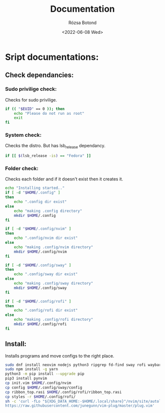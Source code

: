 #+title: Documentation
#+author: Rózsa Botond
#+date: <2022-06-08 Wed>
#+OPTIONS: toc:nil title:nil date:nil num:1
#+HTML_HEAD: <link rel="stylesheet" type="text/css" href="https://gongzhitaao.org/orgcss/org.css"/>
* Sript documentations:
** Check dependancies:
*** Sudo privilige check:
Checks for sudo privilige.

#+begin_src bash
if (( "$EUID" == 0 )); then
    echo "Please do not run as root"
    exit
fi
#+end_src
*** System check:
Checks the distro.
But has lsb_release dependancy.

#+begin_src bash
if [[ $(lsb_release -is) == "Fedora" ]]
#+end_src
*** Folder check:
Checks each folder and if it doesn't exist then it creates it.

#+begin_src bash
echo "Installing started.."
if [ -d "$HOME/.config" ]
then
    echo ".config dir exist"
else
    echo "making .config directory"
    mkdir $HOME/.config
fi

if [ -d "$HOME/.config/nvim" ]
then
    echo ".config/nvim dir exist"
else
    echo "making .config/nvim directory"
    mkdir $HOME/.config/nvim
fi

if [ -d "$HOME/.config/sway" ]
then
    echo ".config/sway dir exist"
else
    echo "making .config/sway directory"
    mkdir $HOME/.config/sway
fi

if [ -d "$HOME/.config/rofi" ]
then
    echo ".config/rofi dir exist"
else
    echo "making .config/rofi directory"
    mkdir $HOME/.config/rofi
fi
#+end_src
** Install:
Installs programs and move configs to the right place.
#+begin_src bash
sudo dnf install neovim nodejs python3 ripgrep fd-find sway rofi waybar gnome-terminal -y
sudo npm install -g yarn
python3 -m pip install --upgrade pip
pip3 install pynvim
cp init.vim $HOME/.config/nvim
cp config $HOME/.config/sway/config
cp ribbon_top.rasi $HOME/.config/rofi/ribbon_top.rasi
cp styles -r $HOME/.config/rofi/
sh -c 'curl -fLo "${XDG_DATA_HOME:-$HOME/.local/share}"/nvim/site/autoload/plug.vim --create-dirs \
https://raw.githubusercontent.com/junegunn/vim-plug/master/plug.vim'
#+end_src
